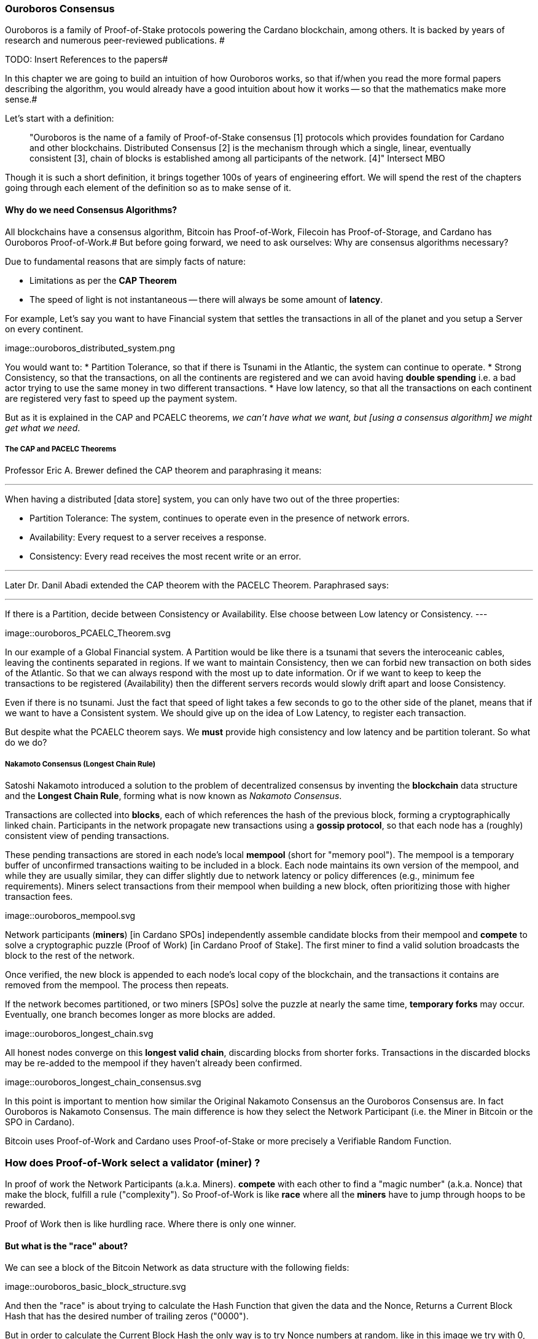 
:imagesdir: ../../images

=== Ouroboros Consensus

Ouroboros is a family of Proof-of-Stake protocols powering the Cardano blockchain, among others. It is backed by years of research and numerous peer-reviewed publications. #

TODO: Insert References to the papers#

In this chapter we are going to build an intuition of how Ouroboros works, so that if/when you read the more formal papers describing the algorithm, you would already have a good intuition about how it works -- so that the mathematics make more sense.#

Let's start with a definition:

____
"Ouroboros is the name of a family of Proof-of-Stake consensus [1] protocols which provides foundation for Cardano and other blockchains. Distributed Consensus [2] is the mechanism through which a single, linear, eventually consistent [3], chain of blocks is established among all participants of the network. [4]"
Intersect MBO
____

Though it is such a short definition, it brings together 100s of years of engineering effort.
We will spend the rest of the chapters going through each element of the definition so as to make sense of it.

==== Why do we need Consensus Algorithms?

All blockchains have a consensus algorithm, Bitcoin has Proof-of-Work, Filecoin has Proof-of-Storage, and Cardano has Ouroboros Proof-of-Work.#
But before going forward, we need to ask ourselves: Why are consensus algorithms necessary?

Due to fundamental reasons that are simply facts of nature:

* Limitations as per the *CAP Theorem*
* The speed of light is not instantaneous -- there will always be some amount of *latency*.


For example,
Let's say you want to have Financial system that settles the transactions in all of the planet and you setup a Server on every continent.

image::ouroboros_distributed_system.png

You would want to:
* Partition Tolerance, so that if there is Tsunami in the Atlantic, the system can continue to operate.
* Strong Consistency, so that the transactions, on all the continents are registered and we can avoid having *double spending* i.e. a bad actor trying to use the same money in two different transactions.
* Have low latency, so that all the transactions on each continent are registered very fast to speed up the payment system.

But as it is explained in the CAP and PCAELC theorems, _we can't have what we want, but [using a consensus algorithm] we might get what we need_.

===== The CAP and PACELC Theorems



Professor Eric A. Brewer defined the CAP theorem and paraphrasing it means:

---
When having a distributed [data store] system, you can only have two out of the three properties:

* Partition Tolerance: The system, continues to operate even in the presence of network errors.
* Availability: Every request to a server receives a response.
* Consistency: Every read receives the most recent write or an error.

---

Later Dr. Danil Abadi extended the CAP theorem with the PACELC Theorem.
Paraphrased says:

---
If there is a Partition,
  decide between Consistency or Availability.
Else
  choose between Low latency or Consistency.
---

image::ouroboros_PCAELC_Theorem.svg


In our example of a Global Financial system.
A Partition would be like there is a tsunami that severs the interoceanic cables, leaving the continents separated in regions.
If we want to maintain Consistency, then we can forbid new transaction on both sides of the Atlantic.
So that we can always respond with the most up to date information.
Or if we want to keep to keep the transactions to be registered (Availability) then the different servers records would slowly drift apart and loose Consistency.

Even if there is no tsunami.
Just the fact that speed of light takes a few seconds to go to the other side of the planet, means that if we want to have a Consistent system.
We should give up on the idea of Low Latency, to register each transaction.

But despite what the PCAELC theorem says. We *must* provide high consistency and low latency and be partition tolerant.
So what do we do?

===== Nakamoto Consensus (Longest Chain Rule)

Satoshi Nakamoto introduced a solution to the problem of decentralized consensus
by inventing the *blockchain* data structure and the *Longest Chain Rule*,
forming what is now known as _Nakamoto Consensus_.

Transactions are collected into *blocks*, each of which references the hash of the previous block,
forming a cryptographically linked chain. Participants in the network propagate new transactions
using a *gossip protocol*, so that each node has a (roughly) consistent view of pending transactions.

These pending transactions are stored in each node’s local *mempool* (short for "memory pool").
The mempool is a temporary buffer of unconfirmed transactions waiting to be included in a block.
Each node maintains its own version of the mempool, and while they are usually similar,
they can differ slightly due to network latency or policy differences (e.g., minimum fee requirements).
Miners select transactions from their mempool when building a new block,
often prioritizing those with higher transaction fees.

image::ouroboros_mempool.svg

Network participants (*miners*) [in Cardano SPOs] independently assemble candidate blocks from their mempool
and *compete* to solve a cryptographic puzzle (Proof of Work) [in Cardano Proof of Stake].
The first miner to find a valid solution broadcasts the block to the rest of the network.

Once verified, the new block is appended to each node’s local copy of the blockchain,
and the transactions it contains are removed from the mempool.
The process then repeats.

If the network becomes partitioned, or two miners [SPOs] solve the puzzle at nearly the same time,
*temporary forks* may occur. Eventually, one branch becomes longer as more blocks are added.

image::ouroboros_longest_chain.svg

All honest nodes converge on this *longest valid chain*, discarding blocks from shorter forks.
Transactions in the discarded blocks may be re-added to the mempool if they haven’t already been confirmed.

image::ouroboros_longest_chain_consensus.svg

In this point is important to mention how similar the Original Nakamoto Consensus an the Ouroboros Consensus are.
In fact Ouroboros is Nakamoto Consensus.
The main difference is how they select the Network Participant (i.e. the Miner in Bitcoin or the SPO in Cardano).

Bitcoin uses Proof-of-Work and Cardano uses Proof-of-Stake or more precisely a Verifiable Random Function.

=== How does Proof-of-Work select a validator (miner) ?

In proof of work the Network Participants (a.k.a. Miners).
*compete* with each other to find a "magic number" (a.k.a. Nonce) that make the block, fulfill a rule ("complexity").
So Proof-of-Work is like *race* where all the *miners* have to jump through hoops to be rewarded.

Proof of Work then is like hurdling race.
Where there is only one winner.



==== But what is the "race" about?

We can see a block of the Bitcoin Network as data structure with the following fields:

image::ouroboros_basic_block_structure.svg

And then the "race" is about trying to calculate the Hash Function that given the data and the Nonce,
Returns a Current Block Hash that has the desired number of trailing zeros ("0000").

But in order to calculate the Current Block Hash the only way is to try Nonce numbers at random.
like in this image we try with 0, 17... and so on

image::ouroboros_trying_with_nonce.svg

Until finally, we find the Nonce that gives a correct Current Block Hash:

image::ouroboros_valid_nonce.svg

As you can imagine this approach of random Nonce generation and testing if the hash calculated satisfies the complexity
we desire is very computational intensive.
That is the "Work" in the "Proof-of-Work"

But this approach has some disadvantages

==== Proof-of-Work disadvantages.

* Wasting Electricity
  Bitcoin is famous for wasting the same electricity as a small country.
  Going back our analogy the fact that all marathon runners have to run every race,
  With hopes of winning one reward. Wastes a lot of energy.
  
* It leads to centralization in Mining Pools.
  A mining pool is an association where miners, get together and decide to collaborate, with their computing power.
  To calculate the hash, and share the rewards.
  In our analogy is like if the Marathon runners decided to create teams, run together.
  And if one person of the team wins, it shares the rewards with its team.

* It leads to manufacturing centralization and e-waste.
  Since the equipment that mines in proof-of-work only has to do one operation (calculate a hash).
  This has created the development of specialized hardware to do it ("miners").
  However, this also generates e-waste since once the miners are obsolete,
  they can't be used to anything else.
  

And although this disadvantages make headlines today.
There was group of visionaries, leaded by Professor Aggelos Kisayas Chief Scientist at IO Research that saw them.
And started to work on an alternative to Proof-of-Work.
In the idea of Proof-of-Stake and Ouroboros in Particular.

==== Proof-of-Stake

If Proof-of-Work is a marathon, Proof-of-Stake is a *relay race*.

Only one runner, called the *slot leader*, runs each segment (block) of the race.
That runner delivers the message (a block of transactions) to the next runner,
who is randomly selected from a thousand others waiting to be chosen.

From this perspective, the benefits of Proof-of-Stake become clear:

- Only one runner means no wasted electricity.
- The hardware requirements are minimal: any generic computer capable of calculating a cryptographic hash function can participate.
- There is no incentive to form mining pools (teams), since the chance of being selected as the next slot leader is proportional to the amount of stake — i.e., one's *investment* in the network or the trust of other users that delegate their stake to the SPOs.
- This reduces incentives for centralization.
- The protocol is open: the hardware is not controlled by any one manufacturer, and even the software can be implemented by multiple independent teams.

===== How does Ouroboros (Praos) work?

Time in Cardano is divided into *epochs*, and each epoch is further subdivided into *slots*.
Currently (2025), One epoch has 432000 slots. And each slot lasts 1 second.
So each epoch is approximately 5 days.

During each slot:

- Servers (nodes) gather and broadcast transactions using a *gossip protocol*.
- These transactions accumulate in each node's local *mempool*.

Even though slots last 1 second.
Not every slot results in a block.
In fact, Cardano is parameterized so that on average one block is produced every 20 seconds.
According to a parameter called "active slot coefficient" currently set at (0.05 or 5%).

At the end of a slot, If the slot happens to be one of the 5% of active slots.
then it produces a block.

If a block is generated, a cryptographic lottery takes place.

All stake pool operators compute a Verifiable Random Function (VRF).
This VRF takes as input:
* a *random seed* that is updated each epoch.
* the SPOs private key
* and a label to distinguish repeated uses of the VRF.

The random seed is derived from data in the previous blocks.

The VRF produces a random output and a proof.
The beauty of a VRF is that others can later verify the output was computed correctly from the given inputs without being able to guess it beforehand.
Each node’s VRF output is essentially that node’s “lottery number” for the slot, and the proof is like a signed ticket.


On each slot, each SPO effectively asks (itself):

    "Am I the slot leader for this slot?"

If the result of the VRF falls below a certain threshold,
determined by the amount of stake the operator controls,
then the operator becomes the *slot leader*.

That slot leader:

- Selects transactions from the mempool.
- Constructs a new block.
- Signs the block.
- Broadcasts the signed block to the network.

Cardano accumulates rewards (from block minting and fees) and distributes them to stake pools and delegators at the end of each epoch according to an incentive formula.

Then the stake pool operators (all), in the following slot, verify the previous block’s validity
including:

* The block’s signature (to ensure it was signed by a registered pool’s key).
* verify the VRF proof included in the block, which proves the slot leader indeed had an output below the threshold.
  Using the VRF proof, any node can confirm that “Yes, the creator of this block had the right to do so for slot N.”
  This prevents malicious nodes from faking leadership.
  The Ouroboros Praos spec calls this the “proof of leadership” included in each block
  If a block’s proof is invalid or the node was not actually eligible, the block is rejected by others.
* They also validate all transactions in the block (checking signatures, UTXOs, etc.) as with any blockchain.
* Once the block passes validation, it’s appended to the node’s copy of the chain.


In Cardano, rewards are paid to stake pool operators (and delegators) at the end of each epoch, but with a delay of one full epoch after the one in which the rewards were earned.

The delay allows the network to:

Finalize the stake snapshot (used to calculate each delegators share)

Calculate the actual rewards based on the number of blocks produced, the active stake, fees collected, and the pool’s parameters (margin, fixed cost)

And the process restarts for the next Epoch.

===== Why is it called "Ouroboros"?

The name *Ouroboros* — the ancient symbol of a snake eating its own tail — reflects how each epoch feeds into the next.

In Ouroboros, each slot’s randomness (used to determine slot leaders) is derived from
the data of previous epochs. The blockchain uses its *own past* to seed its *own future*,
creating a secure, self-referential cycle.

That is how the snake eats it's own tail.




===== Different versions of Ouroboros

The version of Ouroboros we have described can be better thought as Ouroboros Praos however different versions of Ouroboros exist by relaxing different assumptions.

* Ouroboros Classic (2017): first Poo with security proof, but required synchronous communication and had a public deterministic schedule.
* Ouroboros BFT (2018): interim federated version (used during Cardano Byron reboot)
* Ouroboros Praos (2018): introduced private VRF leader lottery, semi-synchronous security
* Ouroboros Genesis (2018): improved fork-choice, allowing trustless bootstrap and dynamic availability
* Ouroboros Chronos (2019): added secure time synchronization to Ouroboros (not yet implemented)
* (There are also Ouroboros Crypsinous (privacy-preserving variant)
* and Ouroboros Leios (throughput scaling)


===== Ouroboros Classic (2017)

The first version of Ouroboros demonstrated that a proof-of-stake protocol could match the security guarantees of proof-of-work,
provided that at least 51% of the stake is controlled by honest participants.
However, this version assumed a synchronous network, where all nodes are online and messages are delivered within a known, fixed delay.
In this regard it was a leap forward but not yet practical.

==== Ouroboros BFT (2018)

     Used during Cardano Byron reboot.
     Allowed the federated blockchain.
     Where trusted parties (IOG, Emurgo and Cardano Foundation), ran their own nodes.
 

===== Ouroboros Praos (2018 – Used in Cardano today)

The problem with Ouroboros classic is that it requires a random and distributed why to select the next stake pool operator to be selected.
and when it comes to computers there is nothing absolutely random.
So Ouroboros Praos implemented the concept of the Verifiable Random Function, that took as seeds of the random generation function, things that couldn't ´t be controlled or predicted by anyone #
the block number#
the signing key of the stake pool operator that had to be submitted in advance#
the amount of stake delegated in the stakepool operator#
and the contents of the transaction in the block#
including the hash of the previous block.#
as you can see no single entity can predict or control any of those values that creates the randomness#

===== Ouroboros Genesis (2018 – Improved chain selection and bootstrap)

With Ouroboros Praos the main hurdles to have a correct poof of stake system were fulfilled now the next is to make it fast
the first hurdle is that starting a new Cardano node from the beginning was very slow, we are talking about 36 hours slow, trying to catch up with the tip of the blockchain.#
the naive solution to this is to have snapshots of the status of the blockchain at a certain point in time.
download that one big file, and assuming the file is correct, start to synchronize the copy of the blockchain from that point on.
Ouroboros Genesis does it even better, in genesis,
several points in the blockchain can be consider to be reliable, and therefore you don´t even need to download all the history, the sync with tip can start immediately!

==== Ouroboros Chronos (2020/2021 – Decentralized time synchronization)

Chronos is a more recent development in the Ouroboros family, focusing on an often-overlooked aspect: time synchronization in a distributed system. By design, Ouroboros assumes some global notion of slots (1 second intervals). In practice, nodes rely on their local system clocks to know when slots start/end. If an adversary could significantly skew clocks or if there was no agreed time, consensus could break (e.g., nodes disagreeing on slot numbers). What Chronos introduces:
A mechanism for nodes to securely synchronize their clocks using the blockchain itself as a reference. It effectively turns the blockchain into a decentralized time oracle.
Chronos removes dependence on external time sources (like NTP servers), which could be central points of failure or attack. Instead, nodes periodically run a protocol (embedded in the blockchain process) to agree on the current time, detecting and correcting any drift or malicious deviations.
This makes the system more resilient to time-based attacks (for example, an attacker can’t as easily isolate a node with a wrong clock to mess up its slot scheduling).

=== In conclusion

At this point, I hope you see how the development of the first practical proof of work consensus algorithm in Ouroboros was possible.#
how each iteration was an improvement over the limitations and assumptions of what came before. 
how the security of the algorithm is a mathematical probability given by the parameters in the blockchain.
and how by varying some of our assumptions we can create tuned versions of the protocol appropriate for certain applications.
